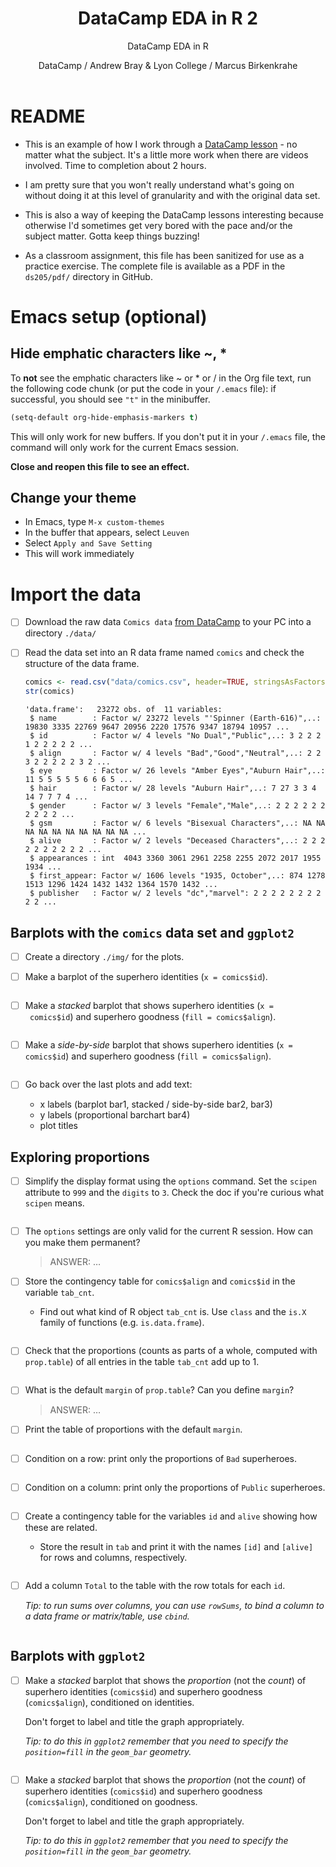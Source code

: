 #+TITLE:DataCamp EDA in R 2
#+AUTHOR: DataCamp / Andrew Bray & Lyon College / Marcus Birkenkrahe
#+SUBTITLE:DataCamp EDA in R
#+STARTUP:overview hideblocks
#+OPTIONS: toc:nil num:nil ^:nil
#+PROPERTY: header-args:R :session "*EDA in R*" :exports both :results output :comments both
* README

  * This is an example of how I work through a [[https://campus.datacamp.com/courses/exploratory-data-analysis-in-r/exploring-categorical-data?ex=1][DataCamp lesson]] - no
    matter what the subject. It's a little more work when there are
    videos involved. Time to completion about 2 hours.

  * I am pretty sure that you won't really understand what's going on
    without doing it at this level of granularity and with the
    original data set.

  * This is also a way of keeping the DataCamp lessons interesting
    because otherwise I'd sometimes get very bored with the pace
    and/or the subject matter. Gotta keep things buzzing!

  * As a classroom assignment, this file has been sanitized for use as
    a practice exercise. The complete file is available as a PDF in
    the ~ds205/pdf/~ directory in GitHub.

* Emacs setup (optional)
** Hide emphatic characters like ~, *

   To *not* see the emphatic characters like ~ or * or / in the Org file
   text, run the following code chunk (or put the code in your ~/.emacs~
   file): if successful, you should see ~"t"~ in the minibuffer.

   #+begin_src emacs-lisp :results silent
     (setq-default org-hide-emphasis-markers t)
   #+end_src

   This will only work for new buffers. If you don't put it in your
   ~/.emacs~ file, the command will only work for the current Emacs
   session.

   *Close and reopen this file to see an effect.*

** Change your theme

   * In Emacs, type ~M-x custom-themes~
   * In the buffer that appears, select ~Leuven~
   * Select ~Apply and Save Setting~
   * This will work immediately

* Import the data

  * [ ] Download the raw data ~Comics data~ [[https://app.datacamp.com/learn/courses/exploratory-data-analysis-in-r][from DataCamp]] to your PC
    into a directory ~./data/~

  * [ ] Read the data set into an R data frame named ~comics~ and check
    the structure of the data frame.

    #+begin_src R
      comics <- read.csv("data/comics.csv", header=TRUE, stringsAsFactors=TRUE)
      str(comics)
    #+end_src

    #+RESULTS:
    #+begin_example
    'data.frame':	23272 obs. of  11 variables:
     $ name        : Factor w/ 23272 levels "'Spinner (Earth-616)",..: 19830 3335 22769 9647 20956 2220 17576 9347 18794 10957 ...
     $ id          : Factor w/ 4 levels "No Dual","Public",..: 3 2 2 2 1 2 2 2 2 2 ...
     $ align       : Factor w/ 4 levels "Bad","Good","Neutral",..: 2 2 3 2 2 2 2 2 3 2 ...
     $ eye         : Factor w/ 26 levels "Amber Eyes","Auburn Hair",..: 11 5 5 5 5 5 6 6 6 5 ...
     $ hair        : Factor w/ 28 levels "Auburn Hair",..: 7 27 3 3 4 14 7 7 7 4 ...
     $ gender      : Factor w/ 3 levels "Female","Male",..: 2 2 2 2 2 2 2 2 2 2 ...
     $ gsm         : Factor w/ 6 levels "Bisexual Characters",..: NA NA NA NA NA NA NA NA NA NA ...
     $ alive       : Factor w/ 2 levels "Deceased Characters",..: 2 2 2 2 2 2 2 2 2 2 ...
     $ appearances : int  4043 3360 3061 2961 2258 2255 2072 2017 1955 1934 ...
     $ first_appear: Factor w/ 1606 levels "1935, October",..: 874 1278 1513 1296 1424 1432 1432 1364 1570 1432 ...
     $ publisher   : Factor w/ 2 levels "dc","marvel": 2 2 2 2 2 2 2 2 2 2 ...
    #+end_example

** Barplots with the ~comics~ data set and ~ggplot2~

   * [ ] Create a directory ~./img/~ for the plots.

   * [ ] Make a barplot of the superhero identities (~x = comics$id~).

     #+begin_src R :results output graphics file :file img/bar1.png

     #+end_src

   * [ ] Make a /stacked/ barplot that shows superhero identities (~x =
     comics$id~) and superhero goodness (~fill = comics$align~).

     #+begin_src R :results output graphics file :file img/bar2.png

     #+end_src

   * [ ] Make a /side-by-side/ barplot that shows superhero identities
     (~x = comics$id~) and superhero goodness (~fill = comics$align~).

     #+begin_src R :results output graphics file :file img/bar3.png

     #+end_src

   * [ ] Go back over the last plots and add text:
     - x labels (barplot bar1, stacked / side-by-side bar2, bar3)
     - y labels (proportional barchart bar4)
     - plot titles

** Exploring proportions

   * [ ] Simplify the display format using the ~options~ command. Set the
     ~scipen~ attribute to ~999~ and the ~digits~ to ~3~. Check the doc if
     you're curious what ~scipen~ means.

     #+begin_src R :results silent

     #+end_src

   * [ ] The ~options~ settings are only valid for the current R
     session. How can you make them permanent?

     #+begin_quote
     ANSWER: ...
     #+end_quote

   * [ ] Store the contingency table for ~comics$align~ and ~comics$id~ in
     the variable ~tab_cnt~.
     - Find out what kind of R object ~tab_cnt~ is. Use ~class~ and the
       ~is.X~ family of functions (e.g. ~is.data.frame~).

     #+begin_src R

     #+end_src


   * [ ] Check that the proportions (counts as parts of a whole,
       computed with ~prop.table~) of all entries in the table ~tab_cnt~
       add up to 1.

       #+begin_src R

       #+end_src

   * [ ] What is the default ~margin~ of ~prop.table~? Can you define ~margin~?

       #+begin_quote
       ANSWER: ...
       #+end_quote

   * [ ] Print the table of proportions with the default ~margin~.

       #+begin_src R

       #+end_src
       
   * [ ] Condition on a row: print only the proportions of ~Bad~
       superheroes.

       #+begin_src R

       #+end_src

   * [ ] Condition on a column: print only the proportions of ~Public~
       superheroes.

       #+begin_src R

       #+end_src


   * [ ] Create a contingency table for the variables ~id~ and ~alive~
     showing how these are related.
     - Store the result in ~tab~ and print it with the names ~[id]~
       and ~[alive]~ for rows and columns, respectively.

     #+begin_src R
  
     #+end_src

   * [ ] Add a column ~Total~ to the table with the row totals for each
     ~id~.

     /Tip: to run sums over columns, you can use ~rowSums~, to bind a
     column to a data frame or matrix/table, use ~cbind~./

     #+begin_src R

     #+end_src

** Barplots with ~ggplot2~
   
   * [ ] Make a /stacked/ barplot that shows the /proportion/ (not the
     /count/) of superhero identities (~comics$id~) and superhero
     goodness (~comics$align~), conditioned on identities.

     Don't forget to label and title the graph appropriately.

     /Tip: to do this in ~ggplot2~ remember that you need to specify the
     ~position=fill~ in the ~geom_bar~ geometry./
     
     #+begin_src R :results output graphics file :file img/bar4.png

     #+end_src

   * [ ] Make a /stacked/ barplot that shows the /proportion/ (not the
     /count/) of superhero identities (~comics$id~) and superhero
     goodness (~comics$align~), conditioned on goodness.

     Don't forget to label and title the graph appropriately.

     /Tip: to do this in ~ggplot2~ remember that you need to specify the
     ~position=fill~ in the ~geom_bar~ geometry./
     
     #+begin_src R :results output graphics file :file img/bar5.png

     #+end_src

              
